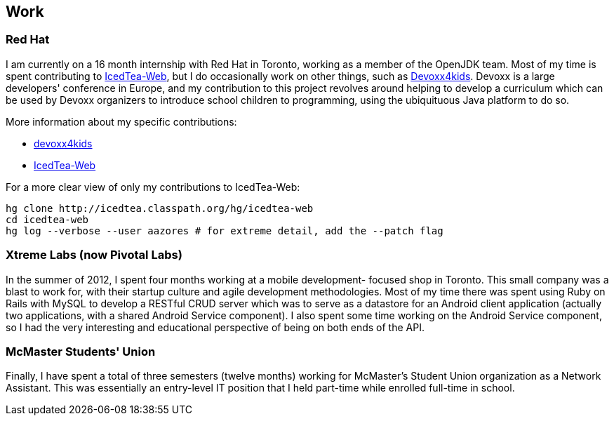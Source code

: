 == Work

=== Red Hat

I am currently on a 16 month internship with Red Hat in Toronto, working as a
member of the OpenJDK team. Most of my time is spent contributing to
link:http://icedtea.classpath.org/wiki/IcedTea-Web[IcedTea-Web], but I do
occasionally work on other things, such as
link:http://github.com/devoxx4kids/materials[Devoxx4kids]. Devoxx is a large
developers' conference in Europe, and my contribution to this project revolves
around helping to develop a curriculum which can be used by Devoxx organizers
to introduce school children to programming, using the ubiquituous Java
platform to do so.

More information about my specific contributions:

* link:http://github.com/andrewazores/materials[devoxx4kids]
* link:http://icedtea.classpath.org/hg/icedtea-web[IcedTea-Web]

For a more clear view of only my contributions to IcedTea-Web:

----
hg clone http://icedtea.classpath.org/hg/icedtea-web
cd icedtea-web
hg log --verbose --user aazores # for extreme detail, add the --patch flag
----

=== Xtreme Labs (now Pivotal Labs)

In the summer of 2012, I spent four months working at a mobile development-
focused shop in Toronto. This small company was a blast to work for, with their
startup culture and agile development methodologies. Most of my time there was
spent using Ruby on Rails with MySQL to develop a RESTful CRUD server which was
to serve as a datastore for an Android client application (actually two
applications, with a shared Android Service component). I also spent some time
working on the Android Service component, so I had the very interesting and
educational perspective of being on both ends of the API.

=== McMaster Students' Union

Finally, I have spent a total of three semesters (twelve months) working for
McMaster's Student Union organization as a Network Assistant. This was essentially
an entry-level IT position that I held part-time while enrolled full-time in
school.
